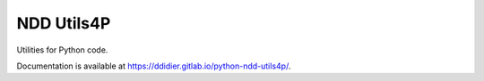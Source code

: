 ###########
NDD Utils4P
###########

|pipeline| |coverage|

.. |pipeline| image:: https://gitlab.com/ddidier/python-ndd-utils4p/badges/master/pipeline.svg
    :target: https://gitlab.com/ddidier/python-ndd-utils4p/commits/master
    :alt: Pipeline Status

.. |coverage| image:: https://gitlab.com/ddidier/python-ndd-utils4p/badges/master/coverage.svg
    :target: https://gitlab.com/ddidier/python-ndd-utils4p/commits/master
    :alt: Coverage Report


Utilities for Python code.

Documentation is available at https://ddidier.gitlab.io/python-ndd-utils4p/.
